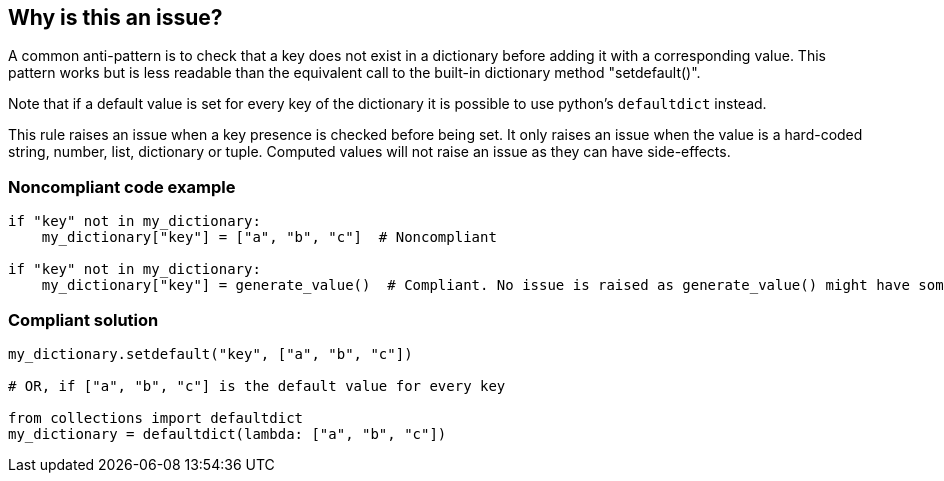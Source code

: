 == Why is this an issue?

A common anti-pattern is to check that a key does not exist in a dictionary before adding it with a corresponding value. This pattern works but is less readable than the equivalent call to the built-in dictionary method "setdefault()".


Note that if a default value is set for every key of the dictionary it is possible to use python's ``++defaultdict++`` instead.


This rule raises an issue when a key presence is checked before being set. It only raises an issue when the value is a hard-coded string, number, list, dictionary or tuple. Computed values will not raise an issue as they can have side-effects.


=== Noncompliant code example

[source,python]
----
if "key" not in my_dictionary:
    my_dictionary["key"] = ["a", "b", "c"]  # Noncompliant

if "key" not in my_dictionary:
    my_dictionary["key"] = generate_value()  # Compliant. No issue is raised as generate_value() might have some side-effect.
----


=== Compliant solution

[source,python]
----
my_dictionary.setdefault("key", ["a", "b", "c"])

# OR, if ["a", "b", "c"] is the default value for every key

from collections import defaultdict
my_dictionary = defaultdict(lambda: ["a", "b", "c"])
----

ifdef::env-github,rspecator-view[]

'''
== Implementation Specification
(visible only on this page)

=== Message

Replace this key check and dictionary update with a call to "setdefault"


endif::env-github,rspecator-view[]
